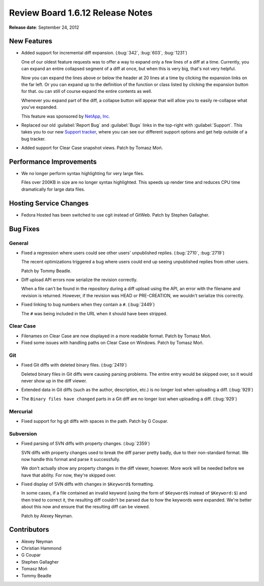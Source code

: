 =================================
Review Board 1.6.12 Release Notes
=================================

**Release date**: September 24, 2012


New Features
============

* Added support for incremental diff expansion.
  (:bug:`342`, :bug:`603`, :bug:`1231`)

  One of our oldest feature requests was to offer a way to expand only a few
  lines of a diff at a time. Currently, you can expand an entire collapsed
  segment of a diff at once, but when this is very big, that's not very
  helpful.

  Now you can expand the lines above or below the header at 20 lines at a time
  by clicking the expansion links on the far left. Or you can expand up to the
  definition of the function or class listed by clicking the expansion button
  for that.  ou can still of course expand the entire contents as well.

  Whenever you expand part of the diff, a collapse button will appear that
  will allow you to easily re-collapse what you've expanded.

  This feature was sponsored by `NetApp, Inc.`_

* Replaced our old :guilabel:`Report Bug` and :guilabel:`Bugs` links in
  the top-right with :guilabel:`Support`. This takes you to our new
  `Support tracker`_, where you can see our different support options
  and get help outside of a bug tracker.

* Added support for Clear Case snapshot views. Patch by Tomasz Moń.

.. _`NetApp, Inc.`: http://www.netapp.com/
.. _`Support tracker`: http://support.beanbaginc.com/


Performance Improvements
========================

* We no longer perform syntax highlighting for very large files.

  Files over 200KB in size are no longer syntax highlighted. This speeds
  up render time and reduces CPU time dramatically for large data files.


Hosting Service Changes
=======================

* Fedora Hosted has been switched to use cgit instead of GitWeb.
  Patch by Stephen Gallagher.


Bug Fixes
=========

General
-------

* Fixed a regression where users could see other users' unpublished replies.
  (:bug:`2710`, :bug:`2719`)

  The recent optimizations triggered a bug where users could end up seeing
  unpublished replies from other users.

  Patch by Tommy Beadle.

* Diff upload API errors now serialize the revision correctly.

  When a file can't be found in the repository during a diff upload
  using the API, an error with the filename and revision is returned.
  However, if the revision was HEAD or PRE-CREATION, we wouldn't serialize
  this correctly.

* Fixed linking to bug numbers when they contain a ``#``. (:bug:`2449`)

  The ``#`` was being included in the URL when it should have been stripped.


Clear Case
----------

* Filenames on Clear Case are now displayed in a more readable format.
  Patch by Tomasz Moń.

* Fixed some issues with handling paths on Clear Case on Windows.
  Patch by Tomasz Moń.


Git
---

* Fixed Git diffs with deleted binary files. (:bug:`2419`)

  Deleted binary files in Git diffs were causing parsing problems. The entire
  entry would be skipped over, so it would never show up in the diff viewer.

* Extended data in Git diffs (such as the author, description, etc.) is no
  longer lost when uploading a diff. (:bug:`929`)

* The ``Binary files have changed`` parts in a Git diff are no longer lost
  when uploading a diff. (:bug:`929`)


Mercurial
---------

* Fixed support for hg git diffs with spaces in the path. Patch by G Coupar.


Subversion
----------

* Fixed parsing of SVN diffs with property changes. (:bug:`2359`)

  SVN diffs with property changes used to break the diff parser pretty
  badly, due to their non-standard format. We now handle this format and
  parse it successfully.

  We don't actually show any property changes in the diff viewer, however.
  More work will be needed before we have that ability. For now, they're
  skipped over.

* Fixed display of SVN diffs with changes in ``$Keyword$`` formatting.

  In some cases, if a file contained an invalid keyword (using the form of
  ``$Keyword$`` instead of ``$Keyword:$``) and then tried to correct it,
  the resulting diff couldn't be parsed due to how the keywords were expanded.
  We're better about this now and ensure that the resulting diff can be
  viewed.

  Patch by Alexey Neyman.


Contributors
============

* Alexey Neyman
* Christian Hammond
* G Coupar
* Stephen Gallagher
* Tomasz Moń
* Tommy Beadle
